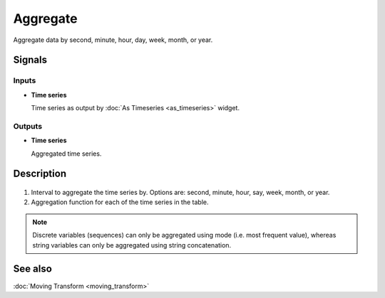 Aggregate
=========

.. figure:: icons/aggregate.png

Aggregate data by second, minute, hour, day, week, month, or year.

Signals
-------

Inputs
~~~~~~

- **Time series**

  Time series as output by :doc:`As Timeseries <as_timeseries>` widget.

Outputs
~~~~~~~

- **Time series**

  Aggregated time series.


Description
-----------

.. figure:: images/aggregate-stamped.png

1. Interval to aggregate the time series by. Options are: second, minute, hour, say, week, month, or year.
2. Aggregation function for each of the time series in the table.

.. note::
   Discrete variables (sequences) can only be aggregated using mode (i.e. most frequent value),
   whereas string variables can only be aggregated using string concatenation.

See also
--------
:doc:`Moving Transform <moving_transform>`
